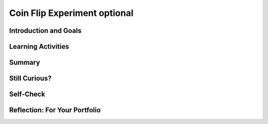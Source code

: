 .. raw:: html 

    <a href="../index.html"><img class="align-center" src="../_static/MobileCSPLogo.png" width="250px"/></a>

Coin Flip Experiment optional
=============================

.. raw:: html

        <div class="MCSP-lesson-content">
    <script>
      $(document).ready(function() {
        generateSummary(EKmapping['4.06']);
        generateHovers();
        Tipped.create('.vocab', function(element) {
        var vocab = $(element).data('id');
        return vocabulary[vocab];
          }, {
            cache: false,
              position: 'topleft'
              });
      });
    
     /* var vocabulary = {
        "model":"A model is an abstraction that provides a simplified representation of some complex object or phenomenon.",
        "PRNG":"A pseudo random number generator (PRNG) is an algorithm that generates a sequence of numbers that seems random but is actually completely predictable.",
        "fair coin":"A fair coin is one that when flipped would come up heads 50% of the time over a large number of coin flips.",
        "hypothesis":"A hypothesis is an explanation that can be tested by experimentation.",
      };      */
    </script>
    <h3 id="est-length">Time Estimate: 45 minutes</h3>
    

Introduction and Goals
-----------------------

.. raw:: html

    <p>
    <table><tbody>
	<tr>
		<td colspan=2>
			<b><i>Coin Flip Experiment</i></b>.  
			In this lesson you will use a slightly modified version of the app that you built in the preceding lesson, the <i>Coin Flip Simulation</i> tutorial.</p>
			<p>The <i>CoinFlipExperiment</i> app will let you conduct an experiment aimed at determining how good App Inventor’s pseudorandom number 
			generator (<span class="hover vocab yui-wk-div" data-id='PRNG'>PRNG</span>) is.  The app will let you quickly "flip a coin" many times and display the results.</p>
			<p>In this lesson you will run the app several times, record and tally the results, 
			and calculate the percentage of heads. The expectation is that as you flip a coin more times, the percentage of heads should approach 50%.</p>
		</td>
	</tr>
	<tr>
		<td valign="top">
			<iframe allowfullscreen="" frameborder="0" height="285" src="https://www.youtube.com/embed/XoAoL6dGdCE" width="300"></iframe>
			<!-- 
			  (&lt;a target=&quot;_blank&quot; href=&quot;http://www.teachertube.com/video/358491&quot;&gt;Teacher Tube version&lt;/a&gt;)
			-->
		</td>
		<td valign="top">
			<div><b>Learning Objectives:</b>&nbspI will learn to</div>
			<ul>
			<li>use software to conduct an experiment</li>
			<li>make and test a <span class="hover vocab yui-wk-div" data-id='hypothesis'>hypothesis</span> about App Inventor's ability to generate random numbers</li>
			</ul>
			<div><b>Language Objectives:</b>&nbspI will be able to</div>
			<ul>
			<li>represent data in a table, explore the results of a simulation, and test my <span class="hover vocab yui-wk-div" data-id="hypothesis">hypothesis</span>
			<li>use target vocabulary, such as <span class="hover vocab yui-wk-div" data-id="PRNG">PRNG</span>, <span class="hover vocab yui-wk-div" data-id="fair coin">fair coin</span>, and <span class="hover vocab yui-wk-div" data-id="hypothesis">hypothesis</span> while using an app to examine a <span class="hover vocab yui-wk-div" data-id="model">model</span>, with the support of concept definitions and <a href="https://docs.google.com/presentation/d/1n-K4AQ_maHcXekzcfERQ9dxj91nqv9ytwJx4ZkAp8zw/copy" target="_blank" title="">vocabulary notes</a> from this lesson</li>
			</ul>
		</td>
	</tr>
    </tbody></table>
    

Learning Activities
--------------------

.. raw:: html

    <p><h3>Background</h3>
    <p>Here are some things you should know  about how computers and computer languages (App Inventor) implement randomness:</p>
    <ul>
    <li>Randomness is used in lots of programs, especially games (Android Mash) and simulations (Coin Flip, 4-bit Computer Simulator).</li>
    <li>Creating a truly random process is hard to do.  And creating a truly random process in a computer is no exception.</li>
    <li>Because creating true randomness is hard, computers use algorithms known as <span class="hover vocab yui-wk-div" data-id="PRNG">pseudo random number 
        generators (PRNGs)</span> to simulate randomness.  This is much easier to do than generating truly random numbers. If 
      you are curious about how <span class="hover vocab yui-wk-div" data-id="PRNG">PRNG</span>s work, the 
        next lesson goes into the details.</li>
    <li><span class="hover vocab yui-wk-div" data-id="PRNG">PRNG</span>s generate a sequence of "random seeming" numbers.</li>
    <li><span class="hover vocab yui-wk-div" data-id="PRNG">PRNG</span>s are <span class="hover vocab yui-wk-div" data-id="model">models</span> of true randomness.  As such, they can be 'good' or 'bad' depending on how well they <i><b>approximate</b></i> true randomness. Much research by mathematicians and computer scientists goes into creating good <span class="hover vocab yui-wk-div" data-id="PRNG">PRNG</span>s.</li>
    <li>App Inventor uses a standard and well established <span class="hover vocab yui-wk-div" data-id='PRNG'>PRNG</span>, which should do a good job of modeling randomness.</li>
    </ul>
    <h3>The Experiment</h3>
    <p>Our CoinFlip app simulates flipping a coin.  If you had a <span class="hover vocab yui-wk-div" data-id='fair coin'>fair coin</span>
    and you flipped it many, many times -- maybe a million times -- then if it were truly
    fair, you would expect it to come up "Heads" half the time.  That's why we say for
    any coin flip, it has a 50:50 chance of coming up heads.
    
    </p><p>App Inventor's <i><b>random integer block</b></i> uses its <span class="hover vocab yui-wk-div" data-id='PRNG'>PRNG</span> to
    generate a random sequence of integers.  In our app, the sequence is between 1
    and 2 inclusive.  So, if the <span class="hover vocab yui-wk-div" data-id='PRNG'>PRNG</span> is good, it should generate a 1 half the time and
    a 2 half the time.  And this, in turn, should let our Coin Flip app be a good <span class="hover vocab yui-wk-div" data-id='model'>model</span>
    of flipping a coin.
    <br/><img alt="App Inventor's random integer block" src="http://appinventor.mit.edu/explore/sites/all/files/UserGuide/blocks/math/randomint.png"/>
    </p>
    <h3>Hypothesis</h3>
    <p>Our <span class="hover vocab yui-wk-div" data-id='hypothesis'>hypothesis</span> is that App Inventor’s random integer block is a 
    good approximation  of the process of randomly generating a 1 half the time and a 
    2 half the time.
    </p>
    <p>If you were testing that a particular coin was “fair”, you would flip it lots of times 
    and record the number of heads and tails.  Their ratio should come out 50:50.  
      But you have to do <i>a lot</i> of flips.
    </p>
    <p>So, to test our <span class="hover vocab yui-wk-div" data-id='hypothesis'>hypothesis</span> about App Inventor’s random integer block, we 
    have to perform a simulated “coin flip” lots of times.  To help with this, we will 
    use the <i>Coin Flip Experiment</i> app, which will let us repeatedly “flip” a coin. 
    The app uses an algorithm that uses the random integer block.  If the random 
    integer block is a good approximation of randomness, we would expect that 
    when it is used to <span class="hover vocab yui-wk-div" data-id='model'>model</span> the process of flipping a coin, it would make the odds 
    of getting a “Heads” or “Tails” 50:50. 
    </p>
    <p>For our <span class="hover vocab yui-wk-div" data-id='hypothesis'>hypothesis</span> to be true, the ratio between “Heads” and “Tails” in the app 
    should approximate 50:50 as the number of trials gets large.  The more trials 
    we perform, the closer our ratio should be to 50:50.   
    </p>
    <p>If the ratio does approach 50:50, that would validate our <span class="hover vocab yui-wk-div" data-id='hypothesis'>hypothesis</span>.  
    If it does not, that would prove that our <span class="hover vocab yui-wk-div" data-id='hypothesis'>hypothesis</span> is invalid.  
    </p>
    <h3>Download and Install the App</h3>
    
    If you have an Android mobile device, use the AI Companion app (or a barcode scanner app like <a href="https://play.google.com/store/apps/details?id=com.google.zxing.client.android&amp;hl=en" target="_blank">ZXing Barcode Scanner</a>)  to scan this QR code to download and install the app directly 
    to your mobile device.  If you have an iOS device or are using the emulator, you will not be able to directly download and install an app, so download the 
    <a href="http://ai2.appinventor.mit.edu/?repo=templates.appinventor.mit.edu/trincoll/csp/unit4/templates/CoinFlipExperiment/CoinFlipExperimentV1.asc">source .aia file</a> and import it into App Inventor and use the Connect/AI Companion to try it on your iOS device or Connect/Emulator. (Note: If you are having problems installing the app, you can use this <a href="http://www.shodor.org/interactivate/activities/Coin/" target="_blank" title="Coin Toss Simulator">Coin Toss Simulator</a> website. If your Internet connection is not very good, you could also install the app ahead of time or at home so that it's available even without Internet.)<br/>
    <img height="300px" src="../_static/assets/img/CoinFlipExperimentV1_2019QRCode.png"/>
    <h3>Reading the Source Code</h3>
    
    Here is the source code for the app that is performing the experiment.  
    As you can see, it is only slightly different from the version you created 
    in the tutorial.  The difference is an if statement after inputting N from 
    the text box.  The statement checks that N is a number (not the empty string) 
    and that it’s no greater than 100,000.  <br/>
    <img src="../_static/assets/img/CoinflipExperimentBlocks.png" width="600"/>
    <br/>
    <div class="pogil yui-wk-div">
    <h3>POGIL Activity for the Classroom (30 minutes)</h3> 
      Break into POGIL teams of 4.  Each team member should download the coin flip app and
      run it on his or her device.  Record your answers <a href="https://docs.google.com/document/d/1L458KOn6izBLdrWSwkALekLqBocSe9ijJT9WCvBcbRc/edit" target="_blank">using this worksheet</a>. (File-Make a Copy to have a version you can edit.) In addition, team members should take the following roles.
        <table>
    <tbody><tr><th>Role</th><th>Responsibility</th></tr>
    <tr>
    <td>Facilitator</td>
    <td>Records the teams data -- i.e., the number of flips and the number of heads
              for each run of the app. Tallies the results and calculates the percentage
              of heads and tails.</td>
    </tr>
    <tr>
    <td>Spokesperson</td>
    <td>Reports the teams results.</td>
    </tr>
    <tr>
    <td>Quality Control</td>
    <td>Validates the Facilitator's data -- are the results of each run recorded 
              correctly. Are the tallies and calculations correct?</td>
    </tr>
    <tr>
    <td>Process Analyst</td>
    <td>Keeps track of the teams progress and assesses its performance.</td>
    </tr>
    </tbody></table>
    <h3>Experimental Procedure</h3>
    <p>Our <span class="hover vocab yui-wk-div" data-id='hypothesis'>hypothesis</span> for this experiment: <i><b>App Inventor's <span class="hover vocab yui-wk-div" data-id='PRNG'>PRNG</span> provides a good <span class="hover vocab yui-wk-div" data-id='model'>model</span> of randomness</b></i>.</p>
    <p>Perform the following steps.</p>
    <ol><li>Repeatedly run the app on each device and record the number of heads and tails received in each trial.  
        Do at least 20 runs (<b>trials</b>) among the team. The maximum number of "flips" per trial is 100.
        Your team should have at least 2000 "flips".
        </li>
    <li>Tally your results and calculate the percentage of heads for each trial.  In addition, calculate
          the cumulative number and percentage of heads after each trial. For example, after the 5th trial of 100
        flips, your table will show the number and percentage of heads for 500 flips.</li>
    <li>(<b>Portfolio</b>) Record your teams results for each trial in a neatly organized table.  That is, if you did 20 trials
          of 100 coin flips each, your table should have 20 rows of results, with the percentage for 
          each trial along with the cumulative numbers. Here's an example:
          <blockquote style="font-size: 1.0em;" >
    <table><tbody><tr><th>Trial</th><th>Flips</th><th>Heads</th><th>% Heads</th><th>Total Flips</th><th>Total Heads</th><th>Total % Heads</th></tr>
    <tr><td>1</td><td>10000</td><td>4950</td><td>49.5</td><td>10000</td><td>4950</td><td>49.5%</td></tr>
    <tr><td>2</td><td>10000</td><td>5040</td><td>50.4</td><td>20000</td><td>9990</td><td>49.95%</td></tr>
    </tbody></table>
    </blockquote>
          Here is a Google <a href="https://docs.google.com/spreadsheets/d/1pmbjF_A6Kc1-X3a5nTdsf8YNYuAOwuEt7jotG0V_XQc" target="_blank">spreadsheet</a>
          that you can use to record your data.  Just enter your data in columns B and C.  The rest of the columns will be calculated
          automatically. 
        </li>
    <li>(<b>Portfolio</b>) According to your results, does App Inventor's <span class="hover vocab yui-wk-div" data-id='PRNG'>PRNG</span> provide a good <span class="hover vocab yui-wk-div" data-id='model'>model</span> of randomness?
        </li>
    <li>(<b>Portfolio</b>) A friend claims that flipping a coin 100 times and 
          finding that it comes up heads only 45% of the time shows that the coin is biased. How
          should you reply?
        </li>
    </ol>
    <!-- &lt;a target=&quot;_blank&quot; href=&quot;https://docs.google.com/spreadsheets/d/1_2gAzhHdXZfIZDV-8ZKoDsTWeAXnqbrFFxY9TfhRvUg&quot;&gt;Experimental results spreadsheet&lt;/a&gt;  -->
    </div>
    

Summary
--------

.. raw:: html

    <p>
    In this lesson, you learned how to:
      <div id="summarylist">
    </div>
    
Still Curious?
---------------

.. raw:: html

    <p>
    <p>Hopefully this lesson has made you curious about how <span class="hover vocab yui-wk-div" data-id="PRNG">PRNGs</span> work.  If so, you should check out <a href="https://course.mobilecsp.org/mobilecsp/unit?unit=23&amp;lesson=65" target="_blank" title="">this lesson</a>, which shows how to use some simple mathematics to create a <span class="hover vocab yui-wk-div" data-id="PRNG">PRNG</span>.</p>

Self-Check
-----------

.. raw:: html

    <p>
    
    
    Here is a table of the technical terms introduced in this lesson. Hover over the terms to review the definitions.
    <table align="center">
    <tbody>
    <tr>
    <td><span class="hover vocab yui-wk-div" data-id="model">model</span>
    <br/><span class="hover vocab yui-wk-div" data-id="PRNG">PRNG</span>
    <br/><span class="hover vocab yui-wk-div" data-id="fair coin">fair coin</span>
    <br/><span class="hover vocab yui-wk-div" data-id="hypothesis">hypothesis</span>
    </td>
    </tr>
    </tbody>
    </table>    

Reflection: For Your Portfolio
-------------------------------

.. raw:: html

    <p><div class="yui-wk-div" id="portfolio">
    <p>Answer the following portfolio reflection questions as directed by your instructor. Questions are also available in this <a href="https://docs.google.com/document/d/1eFQL9FGxU_Zdv-ATW7N_2McwraXtF1Bm9yGcHXXp0vE/edit?usp=sharing" target="_blank">Google Doc</a> where you may use File/Make a Copy to make your own editable copy.</p>
    <div style="align-items:center;"><iframe class="portfolioQuestions" scrolling="yes" src="https://docs.google.com/document/d/e/2PACX-1vQzjr01cqLqLou_Bab8bSh_LHMuFYW0glMpTmC7b295YODGrv_npqOMZIXFQD13Bb7O_K1sNdSWC6av/pub?embedded=true" style="height:30em;width:100%"></iframe></div>
    <!--&lt;p&gt;Create a page named &lt;b&gt;&lt;i&gt;App Inventor&#39;s PRNG&lt;/i&gt;&lt;/b&gt; under the
    &lt;i&gt;Reflections&lt;/i&gt; category of your portfolio and answer the following questions.
    &lt;/p&gt;
    
    &lt;ol&gt;
        &lt;li&gt;(&lt;b&gt;POGIL&lt;/b&gt;) Record your team&#39;s results for each run in a neatly organized table.  That is, if you did 20 runs
          of 100 coin flips each, your table should have 20 rows of results, with percentages for each row and totals at the bottom.
        &lt;/li&gt;
        &lt;li&gt;(&lt;b&gt;POGIL&lt;/b&gt;) According to your results, does App Inventor&#39;s PRNG provide a good model of randomness?
        &lt;/li&gt;
        &lt;li&gt;(&lt;b&gt;POGIL&lt;/b&gt;) A friend claims that flipping a coin 100 times and 
          finding that it comes up heads only 45% of the time shows that the coin is biased. How
          should you reply?
        &lt;/li&gt;
    &lt;!-- &lt;li&gt;Do you notice any kind of trend as the number of trials (coin flips) increases?  
    Discuss what you expected to happen and what you observed?
    &lt;/li&gt;
    
    &lt;li&gt;What does this experiment tell you about App Inventor’s <span class="hover vocab yui-wk-div" data-id="PRNG">PRNG</span>?  Is it ‘good’?
    &lt;/li&gt;
    
    &lt;li&gt;How many trials should be performed in order to draw a conclusion one way 
    or the other about our <span class="hover vocab yui-wk-div" data-id="hypothesis">hypothesis</span>?
    &lt;/li&gt;
    
    
    &lt;li&gt;Because we are using a coin flip app, this experiment really tests only that
      App Inventor&#39;s &lt;i&gt;random integer&lt;/i&gt; block generates a 1 around half the time.
      Is this a sufficient test for App Inventor&#39;s PRNG?  What other experiments might
      you do to increase your confidence in App Inventor’s PRNG?
    &lt;/li&gt;
    
    &lt;/ol&gt;-->
    </div>
    </div>